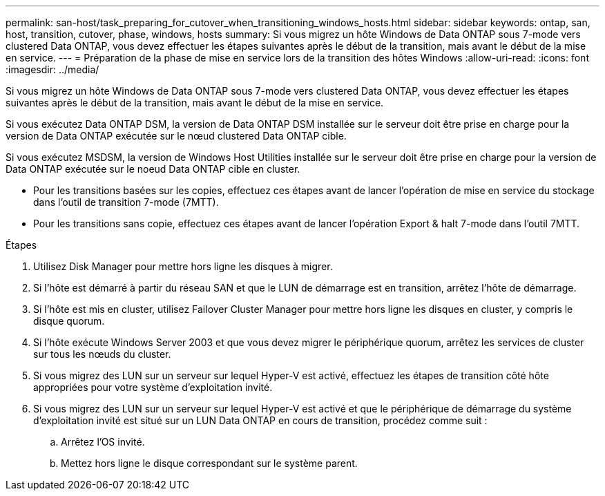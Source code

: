 ---
permalink: san-host/task_preparing_for_cutover_when_transitioning_windows_hosts.html 
sidebar: sidebar 
keywords: ontap, san, host, transition, cutover, phase, windows, hosts 
summary: Si vous migrez un hôte Windows de Data ONTAP sous 7-mode vers clustered Data ONTAP, vous devez effectuer les étapes suivantes après le début de la transition, mais avant le début de la mise en service. 
---
= Préparation de la phase de mise en service lors de la transition des hôtes Windows
:allow-uri-read: 
:icons: font
:imagesdir: ../media/


[role="lead"]
Si vous migrez un hôte Windows de Data ONTAP sous 7-mode vers clustered Data ONTAP, vous devez effectuer les étapes suivantes après le début de la transition, mais avant le début de la mise en service.

Si vous exécutez Data ONTAP DSM, la version de Data ONTAP DSM installée sur le serveur doit être prise en charge pour la version de Data ONTAP exécutée sur le nœud clustered Data ONTAP cible.

Si vous exécutez MSDSM, la version de Windows Host Utilities installée sur le serveur doit être prise en charge pour la version de Data ONTAP exécutée sur le noeud Data ONTAP cible en cluster.

* Pour les transitions basées sur les copies, effectuez ces étapes avant de lancer l'opération de mise en service du stockage dans l'outil de transition 7-mode (7MTT).
* Pour les transitions sans copie, effectuez ces étapes avant de lancer l'opération Export & halt 7-mode dans l'outil 7MTT.


.Étapes
. Utilisez Disk Manager pour mettre hors ligne les disques à migrer.
. Si l'hôte est démarré à partir du réseau SAN et que le LUN de démarrage est en transition, arrêtez l'hôte de démarrage.
. Si l'hôte est mis en cluster, utilisez Failover Cluster Manager pour mettre hors ligne les disques en cluster, y compris le disque quorum.
. Si l'hôte exécute Windows Server 2003 et que vous devez migrer le périphérique quorum, arrêtez les services de cluster sur tous les nœuds du cluster.
. Si vous migrez des LUN sur un serveur sur lequel Hyper-V est activé, effectuez les étapes de transition côté hôte appropriées pour votre système d'exploitation invité.
. Si vous migrez des LUN sur un serveur sur lequel Hyper-V est activé et que le périphérique de démarrage du système d'exploitation invité est situé sur un LUN Data ONTAP en cours de transition, procédez comme suit :
+
.. Arrêtez l'OS invité.
.. Mettez hors ligne le disque correspondant sur le système parent.



